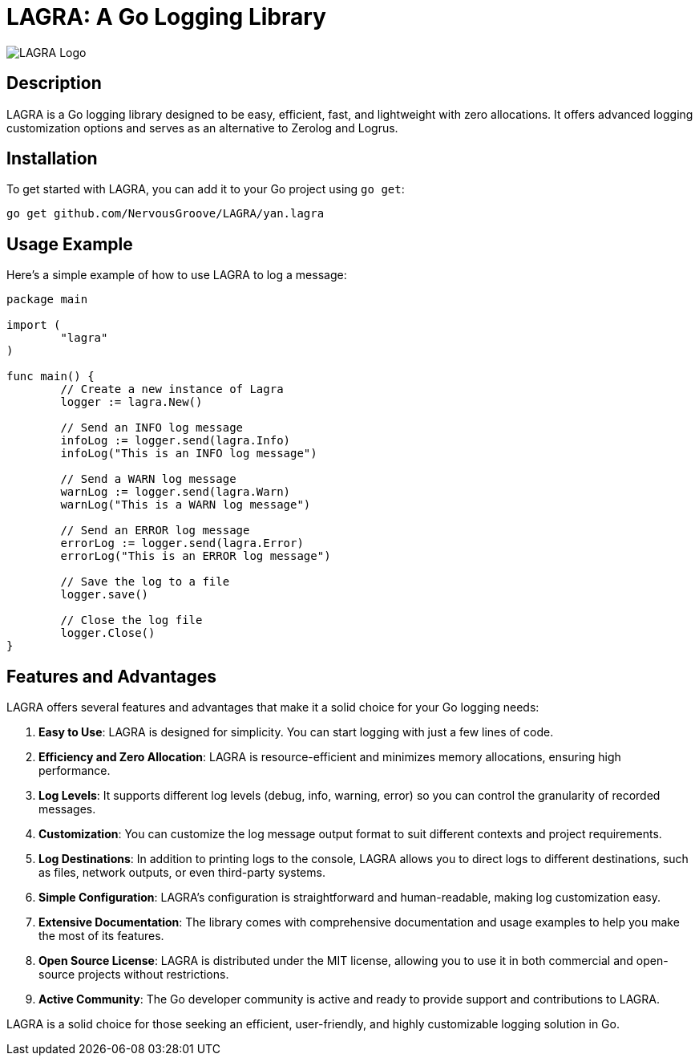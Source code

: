 = LAGRA: A Go Logging Library

image::lagra.png[LAGRA Logo]

== Description

LAGRA is a Go logging library designed to be easy, efficient, fast, and lightweight with zero allocations. It offers advanced logging customization options and serves as an alternative to Zerolog and Logrus.

== Installation

To get started with LAGRA, you can add it to your Go project using `go get`:

[source,shell]
----
go get github.com/NervousGroove/LAGRA/yan.lagra
----

== Usage Example

Here's a simple example of how to use LAGRA to log a message:

[source,go]
----
package main

import (
	"lagra"
)

func main() {
	// Create a new instance of Lagra
	logger := lagra.New()

	// Send an INFO log message
	infoLog := logger.send(lagra.Info)
	infoLog("This is an INFO log message")

	// Send a WARN log message
	warnLog := logger.send(lagra.Warn)
	warnLog("This is a WARN log message")

	// Send an ERROR log message
	errorLog := logger.send(lagra.Error)
	errorLog("This is an ERROR log message")

	// Save the log to a file
	logger.save()

	// Close the log file
	logger.Close()
}
----

== Features and Advantages

LAGRA offers several features and advantages that make it a solid choice for your Go logging needs:

1. *Easy to Use*: LAGRA is designed for simplicity. You can start logging with just a few lines of code.

2. *Efficiency and Zero Allocation*: LAGRA is resource-efficient and minimizes memory allocations, ensuring high performance.

3. *Log Levels*: It supports different log levels (debug, info, warning, error) so you can control the granularity of recorded messages.

4. *Customization*: You can customize the log message output format to suit different contexts and project requirements.

5. *Log Destinations*: In addition to printing logs to the console, LAGRA allows you to direct logs to different destinations, such as files, network outputs, or even third-party systems.

6. *Simple Configuration*: LAGRA's configuration is straightforward and human-readable, making log customization easy.

7. *Extensive Documentation*: The library comes with comprehensive documentation and usage examples to help you make the most of its features.

8. *Open Source License*: LAGRA is distributed under the MIT license, allowing you to use it in both commercial and open-source projects without restrictions.

9. *Active Community*: The Go developer community is active and ready to provide support and contributions to LAGRA.

LAGRA is a solid choice for those seeking an efficient, user-friendly, and highly customizable logging solution in Go.

